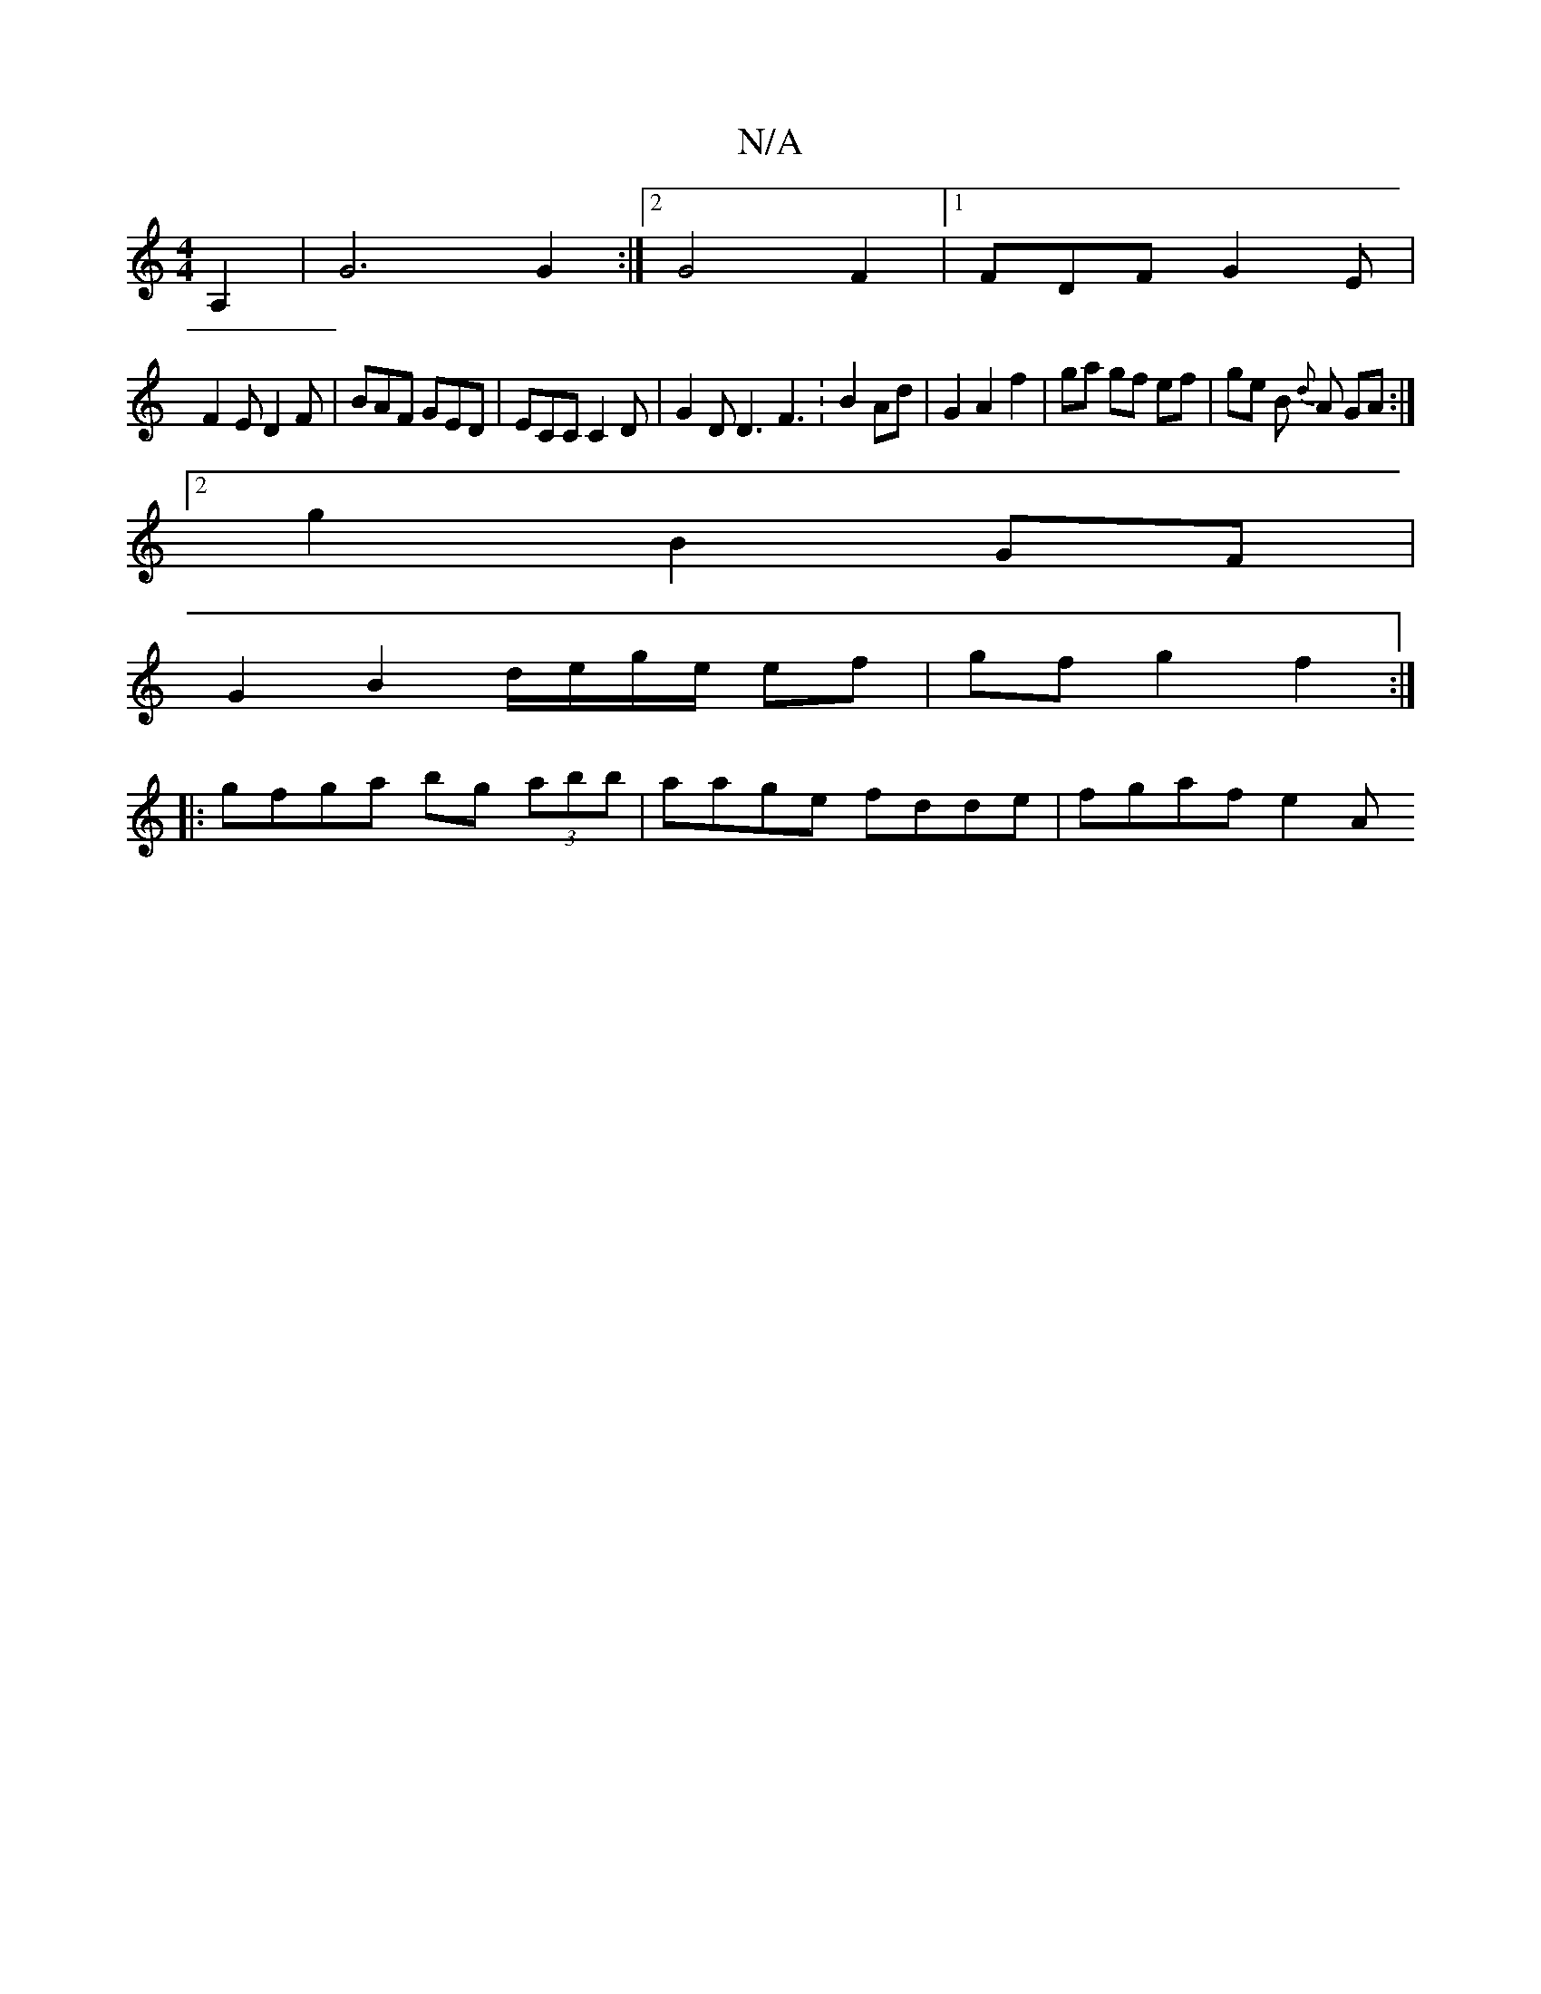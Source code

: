 X:1
T:N/A
M:4/4
R:N/A
K:Cmajor
A,2 | G6 G2 :|2 G4-2 F2 |[1 FDF G2E|
F2E D2F|BAF GED|ECC C2D|G2D D3 F3:B2 Ad | G2 A2 f2 | ga gf ef | ge B {d}A GA :|
[2g2 B2 GF |
G2 B2 d/e/g/e/ ef|gf g2 f2 :|
|: gfga bg (3abb | aage fdde | fgaf e2 A